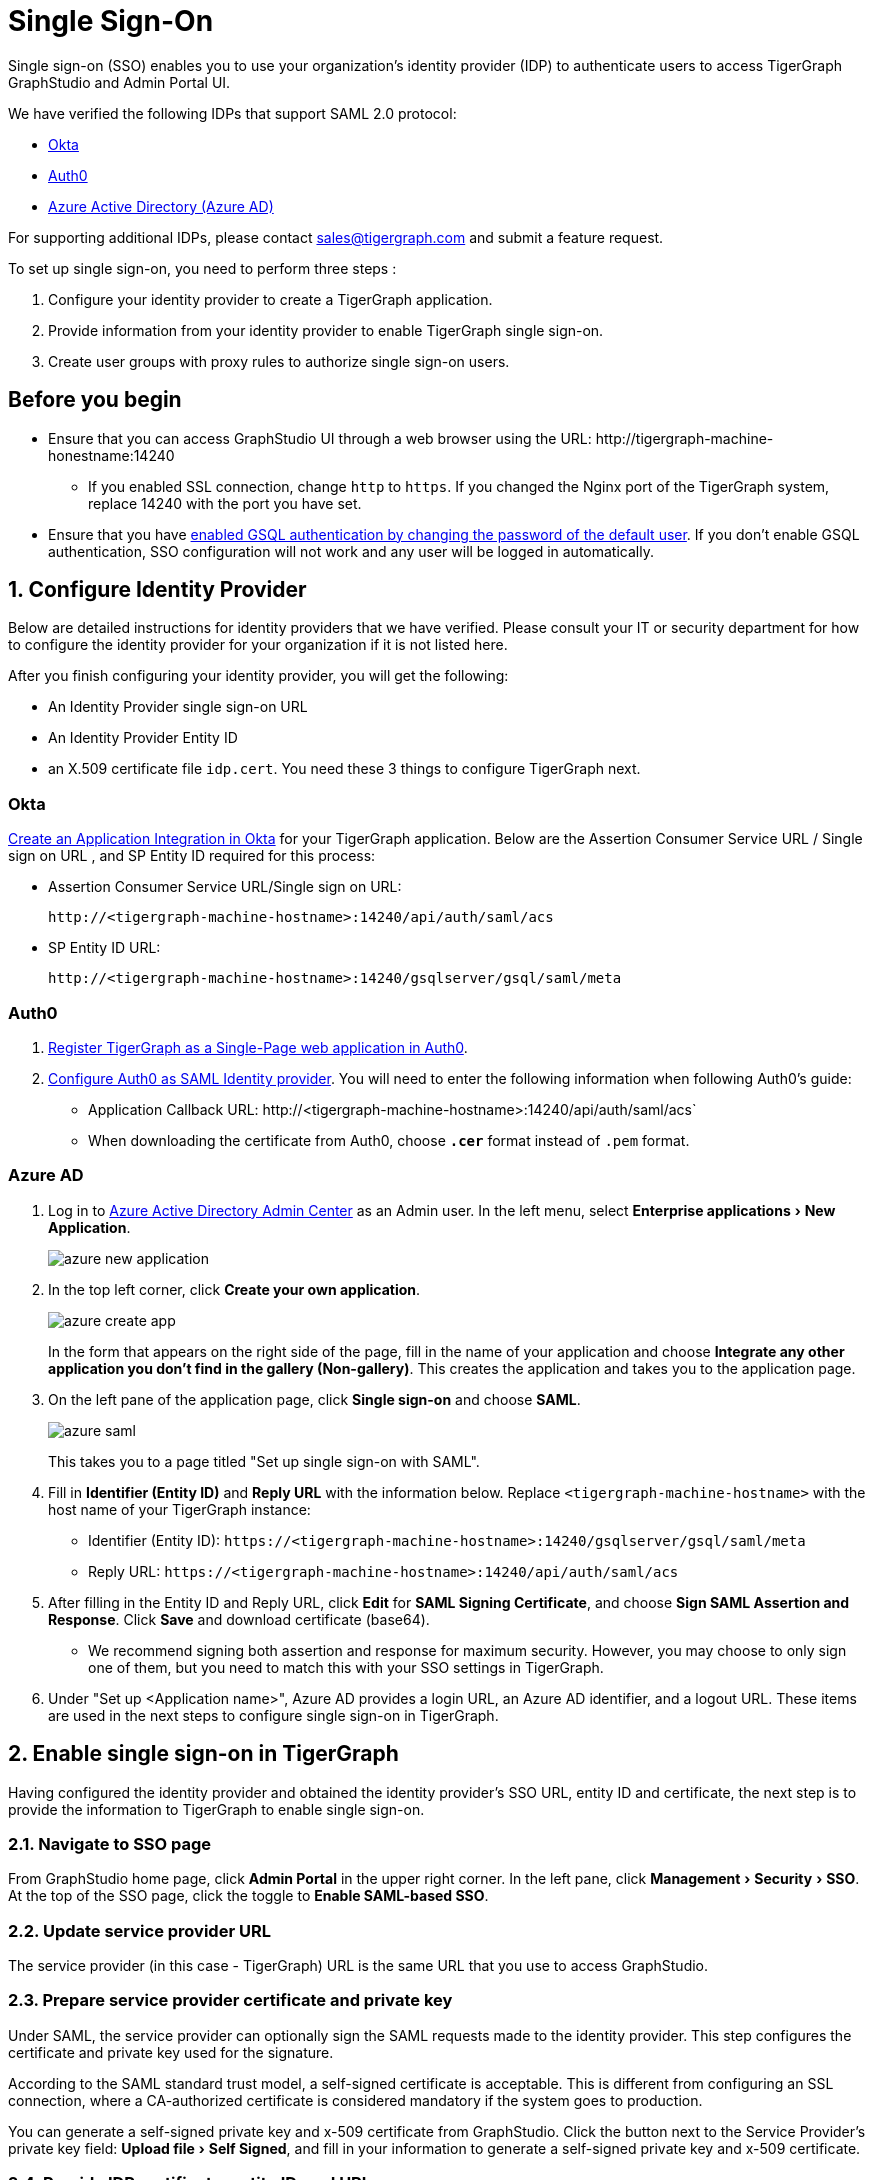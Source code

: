 = Single Sign-On
:description: Instructions to set up single sign-on for TigerGraph with verified identity providers. 
:experimental:
:sectnums:

Single sign-on (SSO) enables you to use your organization's identity provider (IDP) to authenticate users to access TigerGraph GraphStudio and Admin Portal UI.

We have verified the following IDPs that support SAML 2.0 protocol:

* https://www.okta.com/[Okta]
* https://auth0.com/[Auth0]
* https://docs.microsoft.com/en-us/azure/active-directory/[Azure Active Directory (Azure AD)]

For supporting additional IDPs, please contact sales@tigergraph.com and submit a feature request.

To set up single sign-on, you need to perform three steps :

. Configure your identity provider to create a TigerGraph application.
. Provide information from your identity provider to enable TigerGraph single sign-on.
. Create user groups with proxy rules to authorize single sign-on users.

:sectnums!:
== Before you begin
* Ensure that you can access GraphStudio UI through a web browser using the URL: \http://tigergraph-machine-honestname:14240
** If you enabled SSL connection, change `http` to `https`.
If you changed the Nginx port of the TigerGraph system, replace 14240 with the port you have set.
* Ensure that you have xref:enabling-user-authentication.adoc#_enable_gsql_authentication[enabled GSQL authentication by changing the password of the default user].
If you don't enable GSQL authentication, SSO configuration will not work and any user will be logged in automatically.

:sectnums:
== Configure Identity Provider
:sectnums!:

Below are detailed instructions for identity providers that we have verified.
Please consult your IT or security department for how to configure the identity provider for your organization if it is not listed here.

After you finish configuring your identity provider, you will get the following:

* An Identity Provider single sign-on URL
* An Identity Provider Entity ID
* an X.509 certificate file `idp.cert`. You need these 3 things to configure TigerGraph next.

=== Okta

https://developer.okta.com/docs/guides/build-sso-integration/saml2/create-your-app/[Create an Application Integration in Okta] for your TigerGraph application.
Below are the Assertion Consumer Service URL / Single sign on URL , and SP Entity ID required for this process:

* Assertion Consumer Service URL/Single sign on URL:
[literal]
http://<tigergraph-machine-hostname>:14240/api/auth/saml/acs
* SP Entity ID URL:
[literal]
http://<tigergraph-machine-hostname>:14240/gsqlserver/gsql/saml/meta


=== Auth0

. https://auth0.com/docs/get-started/create-apps/single-page-web-apps[Register TigerGraph as a Single-Page web application in Auth0].
. https://auth0.com/docs/configure/saml-configuration/configure-auth0-saml-identity-provider#configure-saml-sso-in-auth0[Configure Auth0 as SAML Identity provider].
You will need to enter the following information when following Auth0's guide:
* Application Callback URL:
\http://<tigergraph-machine-hostname>:14240/api/auth/saml/acs`
* When downloading the certificate from Auth0, choose *`.cer`* format instead of `.pem` format.

=== Azure AD

. Log in to https://aad.portal.azure.com/[Azure Active Directory Admin Center] as an Admin user.
In the left menu, select menu:Enterprise applications[New Application].
+
image::azure-new-application.png[]
. In the top left corner, click btn:[Create your own application].
+
image::azure-create-app.png[]
+
In the form that appears on the right side of the page, fill in the name of your application and choose btn:[Integrate any other application you don't find in the gallery (Non-gallery)].
This creates the application and takes you to the application page.
. On the left pane of the application page, click btn:[Single sign-on] and choose btn:[SAML].
+
image::azure-saml.png[]
This takes you to a page titled "Set up single sign-on with SAML".
. Fill in *Identifier (Entity ID)* and *Reply URL* with the information below.
Replace `<tigergraph-machine-hostname>` with the host name of your TigerGraph instance:
* Identifier (Entity ID): `\https://<tigergraph-machine-hostname>:14240/gsqlserver/gsql/saml/meta`
* Reply URL: `\https://<tigergraph-machine-hostname>:14240/api/auth/saml/acs`
. After filling in the Entity ID and Reply URL, click btn:[Edit] for *SAML Signing Certificate*, and choose btn:[Sign SAML Assertion and Response].
Click btn:[Save] and download certificate (base64).
* We recommend signing both assertion and response for maximum security.
However, you may choose to only sign one of them, but you need to match this with your SSO settings in TigerGraph.
. Under "Set up <Application name>", Azure AD provides a login URL, an Azure AD identifier, and a logout URL.
These items are used in the next steps to configure single sign-on in TigerGraph.

:sectnums:

== Enable single sign-on in TigerGraph

Having configured the identity provider and obtained the identity provider's SSO URL, entity ID and certificate, the next step is to provide the information to TigerGraph to enable single sign-on.

=== Navigate to SSO page
From GraphStudio home page, click btn:[Admin Portal] in the upper right corner.
In the left pane, click menu:Management[Security > SSO].
At the top of the SSO page, click the toggle to btn:[Enable SAML-based SSO].

=== Update service provider URL
The service provider (in this case - TigerGraph) URL is the same URL that you use to access GraphStudio.

=== Prepare service provider certificate and private key
Under SAML, the service provider can optionally sign the SAML requests made to the identity provider.
This step configures the certificate and private key used for the signature.

According to the SAML standard trust model, a self-signed certificate is acceptable.
This is different from configuring an SSL connection, where a CA-authorized certificate is considered mandatory if the system goes to production.

You can generate a self-signed private key and x-509 certificate from GraphStudio.
Click the button next to the Service Provider's private key field: menu:Upload file[Self Signed], and fill in your information to generate a self-signed private key and x-509 certificate.

=== Provide IDP certificate, entity ID, and URLs
Upload the certificate you downloaded from the identity provider in the previous step, and provide the identity provider's entity ID and single sign-on URL in the corresponding fields.


=== Configure security options
At the bottom of the SSO page are a list of security options you can configure for SSO:

* Sign authentication requests before sending to Identity Provider
* Require Identity Provider to sign link:https://www.samltool.com/generic_sso_res.php[responses]
* Require Identity Provider to sign link:https://en.wikipedia.org/wiki/SAML_2.0#SAML_2.0_assertions[assertions]
* Require Identity Provider to sign link:https://en.wikipedia.org/wiki/SAML_metadata[metadata]
* link:https://en.wikipedia.org/wiki/Digital_Signature_Algorithm[Signature algorithm]
* link:http://docs.oasis-open.org/security/saml/v2.0/saml-authn-context-2.0-os.pdf[Authentication context]
** An attribute that defines how a user should log in.
** Example value: `urn:oasis:names:tc:SAML:2.0:ac:classes:Password`

It is recommended that you enable as many of the options as possible for maximum security.
However, some identity providers do not support enabling certain options at the same time.
Refer to your identity provider's documentation to determine which options to use.



=== Command-line options
Besides providing the SSO information in the UI, you also have the option of providing the information using `gadmin config` through the command-line.

Below is the list of parameters you need to configure.
You can run xref:system-management:management-with-gadmin.adoc#_gadmin_config_set[`gadmin config set`] to configure their value non-interactively, or run `gadmin confing entry Security.SSO.SAML` to configure their values interactively in the terminal.

|===
|Name | Description | Example

|Security.SSO.SAML.AssertionSigned |Require Identity Provider to sign
assertions: default true |`+true+`

|Security.SSO.SAML.AuthnRequestSigned |Sign AuthnRequests before sending
to Identity Provider: default true |`+true+`

|Security.SSO.SAML.BuiltinUser |The builtin user for SAML
|`+__GSQL__saml+`

|Security.SSO.SAML.Enable |Enable SAML2-based SSO: default false
|`+false+`

|Security.SSO.SAML.IDP.EntityId |Identity Provider Entity ID: default
http://idp.example.com |`+http://idp.example.com+`

|Security.SSO.SAML.IDP.SSOUrl |single sign-on URL: default
http://idp.example.com/sso/saml |`+http://idp.example.com/sso/saml+`

|Security.SSO.SAML.IDP.X509Cert |Identity Provider’s x509 Certificate
filepath: default empty. You can use @/cert/file/path to pass the
certificate from a file. |`+nan+`

|Security.SSO.SAML.MetadataSigned |Sign Metadata: default true |`+true+`

|Security.SSO.SAML.RequestedAuthnContext |Authentication context (comma
separate multiple values) |`+nan+`

|Security.SSO.SAML.ResponseSigned |Require Identity Provider to sign
SAML responses: default true |`+true+`

|Security.SSO.SAML.SP.Hostname |TigerGraph Service Provider URL: default
http://127.0.0.1:14240 |`+http://127.0.0.1:14240+`

|Security.SSO.SAML.SP.PrivateKey |Content of the host machine’s private
key. Require PKCS#8 format (start with "`BEGIN PRIVATE KEY`"). You can
use @/privatekey/file/path to pass the certificate from a file. |`+nan+`

|Security.SSO.SAML.SP.X509Cert |Content of the x509 Certificate: default
empty. You can use @/cert/file/path to pass the certificate from a file.
|`+nan+`

|Security.SSO.SAML.SignatureAlgorithm |Signature algorithm
[rsa-sha1/rsa-sha256/rsa-sha384/rsa-sha512]: default rsa-sha256
|`+rsa-sha256+`
|===

== Create user groups with proxy rules to authorize single sign-on users

In order to authorize single sign-on users, you need create user groups with proxy rules and grant roles on graphs for the user groups.
Proxy rules assign users who log in through SSO into proxy groups based on the attributes of the user from the identity provider's response.

=== Required privilege

* `WRITE_PROXYGROUP` for creating proxy groups.
* `WRITE_ROLE` for granting roles to users

==== Create proxy groups in Admin Portal

You can create proxy groups in Admin Portal:

. From Admin Portal, navigate to menu:Management[Users > Proxy Group].
. Click btn:[Add Group], and give the group a name.
. Provide the attribute equation for the proxy group.
If a user's specified attribute matches the value in the equation, they will be assigned to this proxy group.

After creating the proxy group, you can start granting roles to the proxy group.
All users matching the proxy rule will be granted all the privileges of that role.
To learn how to grant roles, see xref:role-management.adoc[].

==== Create proxy groups in GSQL shell
You can create proxy groups with GSQL commands.

===== Single User Proxy

For example, if you want to create a user group `SuperUserGroup` that contains the user with nameid `admin@your.company.com` only, and grant `superuser` role to that user, you can do so with the following command:

[.wrap,gsql]
----
GSQL > CREATE GROUP SuperUserGroup PROXY "nameid=admin@your.company.com"
GSQL > GRANT ROLE superuser TO SuperUserGroup
Role "superuser" is successfully granted to user(s): SuperUserGroup
----

===== User Group Proxy

Suppose you want to create a user group `HrDepartment` which corresponds to the identity provider single sign-on users having the group attribute value `hr-department`, and want to grant the queryreader role to that group on the graph HrGraph:

[.wrap,gsql]
----
GSQL > CREATE GROUP HrDepartment PROXY "group=hr-department"
GSQL > GRANT ROLE queryreader ON GRAPH HrGraph TO HrDepartment
Role "queryreader" is successfully granted to user(s): HrDepartment
----

== Test single sign-on

To test if single sign-on is working, visit the GraphStudio UI in your browser.
You should see a btn:[Login with SSO] button:

image::11.25.png[]

Click the button to navigate to your identity provider's login portal:

* If you are already logged in with your identity provider, you will be redirected back to GraphStudio immediately.
After about 10 seconds, the verification should finish, and you are authorized to use GraphStudio.
* If you aren't logged in at your identity provider, you will need to log in.

After logging in successfully, you will see your single sign-on username when you click the User icon  image:11.1 (1).png[,35]  at the upper right of the GraphStudio UI.

:sectnums!:
== Common errors

Below are a few common SSO errors and how to resolve them.

=== User has no access to any graph
* If you return to the login page and see the error message saying you do not have access to any graph, check your user group proxy rules, and roles you have granted to the groups.

=== "Login failed. Please contact system admin."

* If your single sign-on fails with the above error message, it usually means the configuration are inconsistent between TigerGraph and your identity provider.


You can check your GSQL log to investigate.
First, find your GSQL log file with the following:

[source,console]
----
$ gadmin log gsql
GSQL   : /home/tigergraph/tigergraph/log/gsql/log.INFO
----

Then, grep the SAML authentication-related logs:

[source,console]
----
cat /home/tigergraph/tigergraph/log/gsql/log.INFO | grep SAMLAuth
----

Focus on the latest errors.
Usually the text is self-descriptive.
Follow the error message and try to fix TigerGraph or your identity provider's configuration.

If the problem persists or if you encounter any errors that are not clear, please contact link:mailto:support@tigergraph.com[support@tigergraph.com].
